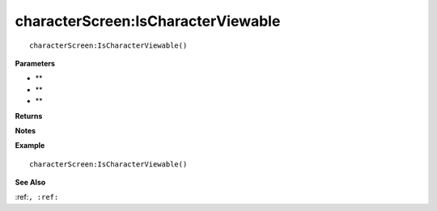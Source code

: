 .. _characterScreen_IsCharacterViewable:

===================================
characterScreen\:IsCharacterViewable 
===================================

.. description
    
::

   characterScreen:IsCharacterViewable()


**Parameters**

* **
* **
* **


**Returns**



**Notes**



**Example**

::

   characterScreen:IsCharacterViewable()

**See Also**

:ref:``, :ref:`` 

